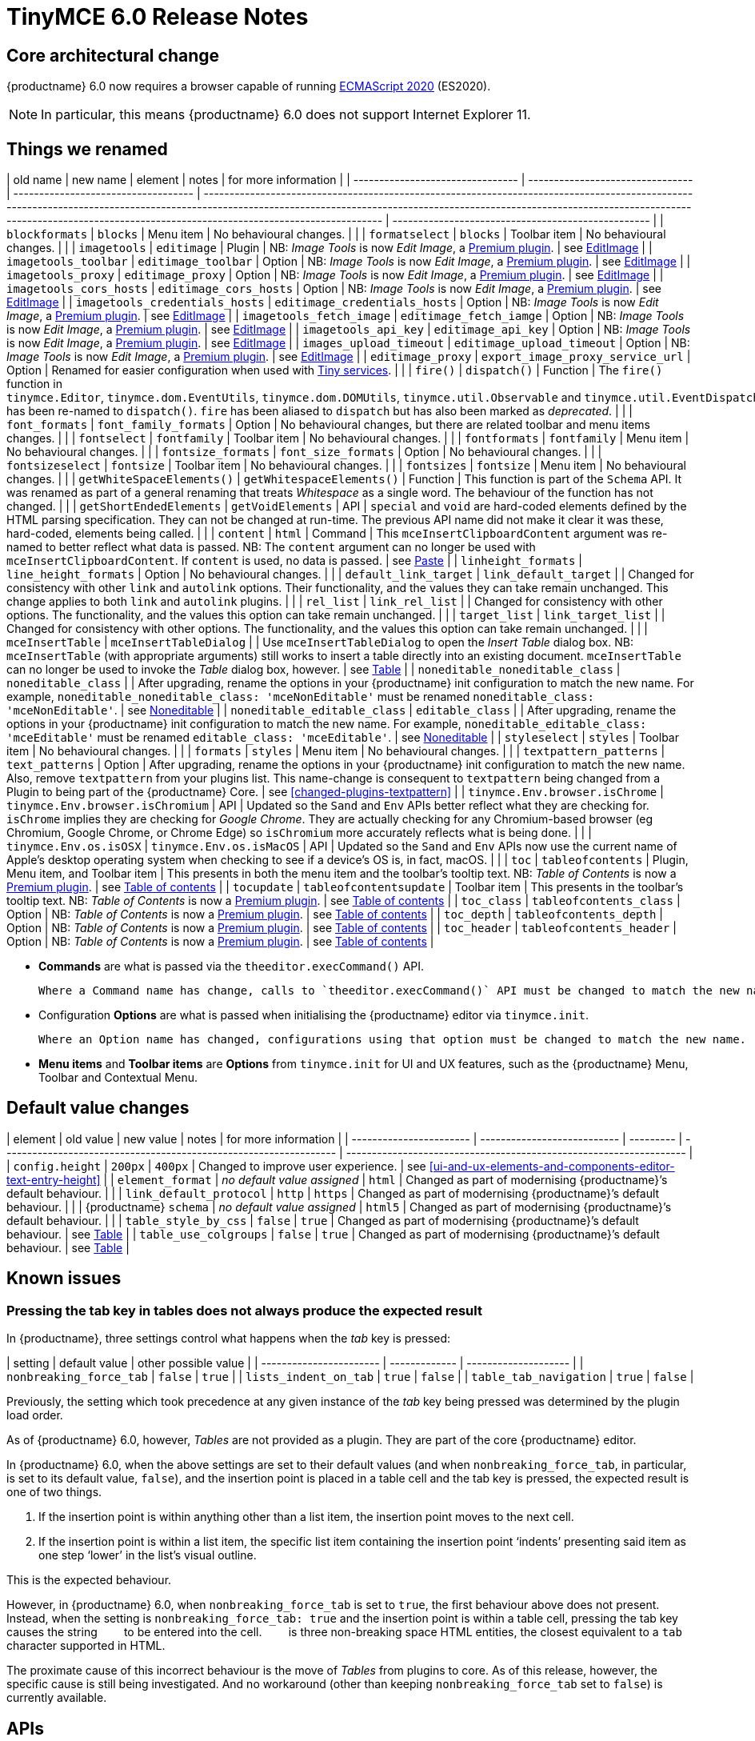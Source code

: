 = TinyMCE 6.0 Release Notes

== Core architectural change

{productname} 6.0 now requires a browser capable of running https://tc39.es/ecma262/2020/[ECMAScript 2020] (ES2020).

NOTE: In particular, this means {productname} 6.0 does not support Internet Explorer 11.

[id=things-we-renamed]
== Things we renamed

| old name                         | new name                         | element                             | notes                                                                                                                                                                                                                                                                                                         | for more information                               |
| -------------------------------- | -------------------------------- | ----------------------------------- | ------------------------------------------------------------------------------------------------------------------------------------------------------------------------------------------------------------------------------------------------------------------------------------------------------------- | -------------------------------------------------- |
| `blockformats`                   | `blocks`                         | Menu item                           | No behavioural changes.                                                                                                                                                                                                                                                                                       |                                                    |
| `formatselect`                   | `blocks`                         | Toolbar item                        | No behavioural changes.                                                                                                                                                                                                                                                                                       |                                                    |
| `imagetools`                     | `editimage`                      | Plugin                              | NB: _Image Tools_ is now _Edit Image_, a https://tiny.cloud/tinymce/features/#productivity[Premium plugin].                                                                                                                                                                                                   | see <<new-and-improved-plugins-imagetools>>        |
| `imagetools_toolbar`             | `editimage_toolbar`              | Option                              | NB: _Image Tools_ is now _Edit Image_, a https://tiny.cloud/tinymce/features/#productivity[Premium plugin].                                                                                                                                                                                                   | see <<new-and-improved-plugins-imagetools>>        |
| `imagetools_proxy`               | `editimage_proxy`                | Option                              | NB: _Image Tools_ is now _Edit Image_, a https://tiny.cloud/tinymce/features/#productivity[Premium plugin].                                                                                                                                                                                                   | see <<new-and-improved-plugins-imagetools>>        |
| `imagetools_cors_hosts`          | `editimage_cors_hosts`           | Option                              | NB: _Image Tools_ is now _Edit Image_, a https://tiny.cloud/tinymce/features/#productivity[Premium plugin].                                                                                                                                                                                                   | see <<new-and-improved-plugins-imagetools>>        |
| `imagetools_credentials_hosts`   | `editimage_credentials_hosts`    | Option                              | NB: _Image Tools_ is now _Edit Image_, a https://tiny.cloud/tinymce/features/#productivity[Premium plugin].                                                                                                                                                                                                   | see <<new-and-improved-plugins-imagetools>>        |
| `imagetools_fetch_image`         | `editimage_fetch_iamge`          | Option                              | NB: _Image Tools_ is now _Edit Image_, a https://tiny.cloud/tinymce/features/#productivity[Premium plugin].                                                                                                                                                                                                   | see <<new-and-improved-plugins-imagetools>>        |
| `imagetools_api_key`             | `editimage_api_key`              | Option                              | NB: _Image Tools_ is now _Edit Image_, a https://tiny.cloud/tinymce/features/#productivity[Premium plugin].                                                                                                                                                                                                   | see <<new-and-improved-plugins-imagetools>>        |
| `images_upload_timeout`          | `editimage_upload_timeout`       | Option                              | NB: _Image Tools_ is now _Edit Image_, a https://tiny.cloud/tinymce/features/#productivity[Premium plugin].                                                                                                                                                                                                   | see <<new-and-improved-plugins-imagetools>>        |
| `editimage_proxy`                | `export_image_proxy_service_url` | Option                              | Renamed for easier configuration when used with https://tiny.cloud/docs/enterprise/server/[Tiny services].                                                                                                                                                                                                    |                                                    |
| `fire()`                         | `dispatch()`                     | Function                            | The `fire()` function in `tinymce.Editor`, `tinymce.dom.EventUtils`, `tinymce.dom.DOMUtils`, `tinymce.util.Observable` and `tinymce.util.EventDispatcher` has been re-named to `dispatch()`. `fire` has been aliased to `dispatch` but has also been marked as _deprecated_.                                  |                                                    |
| `font_formats`                   | `font_family_formats`            | Option                              | No behavioural changes, but there are related toolbar and menu items changes.                                                                                                                                                                                                                                 |                                                    |
| `fontselect`                     | `fontfamily`                     | Toolbar item                        | No behavioural changes.                                                                                                                                                                                                                                                                                       |                                                    |
| `fontformats`                    | `fontfamily`                     | Menu item                           | No behavioural changes.                                                                                                                                                                                                                                                                                       |                                                    |
| `fontsize_formats`               | `font_size_formats`              | Option                              | No behavioural changes.                                                                                                                                                                                                                                                                                       |                                                    |
| `fontsizeselect`                 | `fontsize`                       | Toolbar item                        | No behavioural changes.                                                                                                                                                                                                                                                                                       |                                                    |
| `fontsizes`                      | `fontsize`                       | Menu item                           | No behavioural changes.                                                                                                                                                                                                                                                                                       |                                                    |
| `getWhiteSpaceElements()`        | `getWhitespaceElements()`        | Function                            | This function is part of the `Schema` API. It was renamed as part of a general renaming that treats _Whitespace_ as a single word. The behaviour of the function has not changed.                                                                                                                             |                                                    |
| `getShortEndedElements`          | `getVoidElements`                | API                                 | `special` and `void` are hard-coded elements defined by the HTML parsing specification. They can not be changed at run-time. The previous API name did not make it clear it was these, hard-coded, elements being called.                                                                                     |                                                    |
| `content`                        | `html`                           | Command                             | This `mceInsertClipboardContent` argument was re-named to better reflect what data is passed. NB: The `content` argument can no longer be used with `mceInsertClipboardContent`. If `content` is used, no data is passed.                                                                                     | see <<changed-plugins-paste>>                      |
| `linheight_formats`              | `line_height_formats`            | Option                              | No behavioural changes.                                                                                                                                                                                                                                                                                       |                                                    |
| `default_link_target`            | `link_default_target`            |                                     | Changed for consistency with other `link` and `autolink` options. Their functionality, and the values they can take remain unchanged. This change applies to both `link` and `autolink` plugins.                                                                                                              |                                                    |
| `rel_list`                       | `link_rel_list`                  |                                     | Changed for consistency with other options. The functionality, and the values this option can take remain unchanged.                                                                                                                                                                                          |                                                    |
| `target_list`                    | `link_target_list`               |                                     | Changed for consistency with other options. The functionality, and the values this option can take remain unchanged.                                                                                                                                                                                          |                                                    |
| `mceInsertTable`                 | `mceInsertTableDialog`           |                                     | Use `mceInsertTableDialog` to open the _Insert Table_ dialog box. NB: `mceInsertTable` (with appropriate arguments) still works to insert a table directly into an existing document. `mceInsertTable` can no longer be used to invoke the _Table_ dialog box, however.                                       | see <<changed-plugins-table>>                      |
| `noneditable_noneditable_class`  | `noneditable_class`              |                                     | After upgrading, rename the options in your {productname} init configuration to match the new name. For example, `noneditable_noneditable_class: 'mceNonEditable'` must be renamed `noneditable_class: 'mceNonEditable'`.                                                                                     | see <<changed-plugins-noneditable>>                |
| `noneditable_editable_class`     | `editable_class`                 |                                     | After upgrading, rename the options in your {productname} init configuration to match the new name. For example, `noneditable_editable_class: 'mceEditable'` must be renamed `editable_class: 'mceEditable'`.                                                                                                 | see <<changed-plugins-noneditable>>                |
| `styleselect`                    | `styles`                         | Toolbar item                        | No behavioural changes.                                                                                                                                                                                                                                                                                       |                                                    |
| `formats`                        | `styles`                         | Menu item                           | No behavioural changes.                                                                                                                                                                                                                                                                                       |                                                    |
| `textpattern_patterns`           | `text_patterns`                  | Option                              | After upgrading, rename the options in your {productname} init configuration to match the new name. Also, remove `textpattern` from your plugins list. This name-change is consequent to `textpattern` being changed from a Plugin to being part of the {productname} Core.                                   | see <<changed-plugins-textpattern>>                |
| `tinymce.Env.browser.isChrome`   | `tinymce.Env.browser.isChromium` | API                                 | Updated so the `Sand` and `Env` APIs better reflect what they are checking for. `isChrome` implies they are checking for _Google Chrome_. They are actually checking for any Chromium-based browser (eg Chromium, Google Chrome, or Chrome Edge) so `isChromium` more accurately reflects what is being done. |                                                    |
| `tinymce.Env.os.isOSX`           | `tinymce.Env.os.isMacOS`         | API                                 | Updated so the `Sand` and `Env` APIs now use the current name of Apple’s desktop operating system when checking to see if a device’s OS is, in fact, macOS.                                                                                                                                                   |                                                    |
| `toc`                            | `tableofcontents`                | Plugin, Menu item, and Toolbar item | This presents in both the menu item and the toolbar’s tooltip text. NB: _Table of Contents_ is now a https://tiny.cloud/tinymce/features/#productivity[Premium plugin].                                                                                                                                       | see <<new-and-improved-plugins-table-of-contents>> |
| `tocupdate`                      | `tableofcontentsupdate`          | Toolbar item                        | This presents in the toolbar’s tooltip text. NB: _Table of Contents_ is now a https://tiny.cloud/tinymce/features/#productivity[Premium plugin].                                                                                                                                                              | see <<new-and-improved-plugins-table-of-contents>> |
| `toc_class`                      | `tableofcontents_class`          | Option                              | NB: _Table of Contents_ is now a https://tiny.cloud/tinymce/features/#productivity[Premium plugin].                                                                                                                                                                                                           | see <<new-and-improved-plugins-table-of-contents>> |
| `toc_depth`                      | `tableofcontents_depth`          | Option                              | NB: _Table of Contents_ is now a https://tiny.cloud/tinymce/features/#productivity[Premium plugin].                                                                                                                                                                                                           | see <<new-and-improved-plugins-table-of-contents>> |
| `toc_header`                     | `tableofcontents_header`         | Option                              | NB: _Table of Contents_ is now a https://tiny.cloud/tinymce/features/#productivity[Premium plugin].                                                                                                                                                                                                           | see <<new-and-improved-plugins-table-of-contents>> |

- *Commands* are what is passed via the `theeditor.execCommand()` API.

  Where a Command name has change, calls to `theeditor.execCommand()` API must be changed to match the new name.

- Configuration *Options* are what is passed when initialising the {productname} editor via `tinymce.init`.

  Where an Option name has changed, configurations using that option must be changed to match the new name.

- *Menu items* and *Toolbar items* are *Options* from `tinymce.init` for UI and UX features, such as the {productname} Menu, Toolbar and Contextual Menu.


[id=default-value-changes]
== Default value changes

| element                 | old value                   | new value | notes                                                             | for more information                                               |
| ----------------------- | --------------------------- | --------- | ----------------------------------------------------------------- | ------------------------------------------------------------------ |
| `config.height`         | `200px`                     | `400px`   | Changed to improve user experience.                               | see <<ui-and-ux-elements-and-components-editor-text-entry-height>> |
| `element_format`        | _no default value assigned_ | `html`    | Changed as part of modernising {productname}’s default behaviour. |                                                                    |
| `link_default_protocol` | `http`                      | `https`   | Changed as part of modernising {productname}’s default behaviour. |                                                                    |
| {productname} `schema`  | _no default value assigned_ | `html5`   | Changed as part of modernising {productname}’s default behaviour. |                                                                    |
| `table_style_by_css`    | `false`                     | `true`    | Changed as part of modernising {productname}’s default behaviour. | see <<changed-plugins-table>>                                      |
| `table_use_colgroups`   | `false`                     | `true`    | Changed as part of modernising {productname}’s default behaviour. | see <<changed-plugins-table>>                                      |


[id=known-issues]
== Known issues

=== Pressing the tab key in tables does not always produce the expected result

In {productname}, three settings control what happens when the _tab_ key is pressed:

| setting                 | default value | other possible value |
| ----------------------- | ------------- | -------------------- |
| `nonbreaking_force_tab` | `false`       | `true`               |
| `lists_indent_on_tab`   | `true`        | `false`              |
| `table_tab_navigation`  | `true`        | `false`              |

Previously, the setting which took precedence at any given instance of the _tab_ key being pressed was determined by the plugin load order.

As of {productname} 6.0, however, _Tables_  are not provided as a plugin. They are part of the core {productname} editor.

In {productname} 6.0, when the above settings are set to their default values (and when `nonbreaking_force_tab`, in particular, is set to its default value, `false`), and the insertion point is placed in a table cell and the tab key is pressed, the expected result is one of two things.

1. If the insertion point is within anything other than a list item, the insertion point moves to the next cell.

2. If the insertion point is within a list item, the specific list item containing the insertion point ‘indents’ presenting said item as one step ‘lower’ in the list’s visual outline.

This is the expected behaviour.

However, in {productname} 6.0, when `nonbreaking_force_tab` is set to `true`, the first behaviour above does not present. Instead, when the setting is `nonbreaking_force_tab: true` and the insertion point is within a table cell, pressing the tab key causes the string `&nbsp;&nbsp;&nbsp;` to be entered into the cell. `&nbsp;&nbsp;&nbsp;` is three non-breaking space HTML entities, the closest equivalent to a `tab` character supported in HTML.

The proximate cause of this incorrect behaviour is the move of _Tables_ from plugins to core. As of this release, however, the specific cause is still being investigated. And no workaround (other than keeping `nonbreaking_force_tab` set to `false`) is currently available.




[id=apis]
== APIs

[id=new-and-improved-apis]
=== new and improved APIs

==== `Editor.options`

* The new `editor.options` API replaces both `editor.settings` and `editor.getParam`.

=== Changed APIs

==== `closeButton` and `timeout`

* Previously, using `closeButton` to disable a _Notification’s_ close button required a `timeout` value to also be set.

  In {productname} 6, `closeButton` shows or hides the close button regardless of a `timeout` value being set or not set.

  Equivalently, setting a `timeout` value sets how long the notification presents before automatically closing, regardless of whether a close button is displayed or not.


==== `disabled` functions re-named in all {productname} APIs

Previously, multiple {productname} APIs and UI classes used `disable` or `disabled` in their function or property names.

In {productname} 6, these function names have been changed and configuration changes are required.

1. `isDisabled()` functions are now `isEnabled() functions.

2. The `enable()` and `disable()` functions are now the single `setEnabled(<state>)` function.

3. The `disable(<name>)` and `enable(<name>)` functions are now the single `setEnabled(<name>, <state>)` function in the Dialog APIs.

As well, the `.disabled` property is now the `.enabled` property in all {productname} UI classes.


==== success or failure callbacks replaced by `Promise` in multiple APIs

* Previously, the AddOnManager, PluginManager, ScriptLoader, StyleSheetLoader, and ThemeManager APIs report resource loading status with `success` or `failure` callbacks.

  These APIs now, instead, return a `Promise`, with a value of either `resolve` or `reject`.

==== `fire` functions re-named in all {productname} APIs

The `fire()` function in `tinymce.Editor`, `tinymce.dom.EventUtils`, `tinymce.dom.DOMUtils`, `tinymce.util.Observable` and `tinymce.util.EventDispatcher` has been re-named to `dispatch()`.

`fire` has been aliased to `dispatch` but has also been marked as _deprecated_.

- fixed
- added

[id=removed-or-deprecated-apis]
=== Removed or deprecated APIs

[id=removed-or-deprecated-apis-tables]
==== Table

* The `table` plugin’s functionality is, as of {productname} 6.0, entirely focussed on the user interface (UI) for creating and editing tables.

  The code that generates tables is now a Core part of {productname} 6.0.

  Since the `table` plugin API was entirely concerned with generating tables, it has been removed.

// Don’t forget to set a visual check mark of some sort to denote the removal or deprecation of any previously undocumented things.


== Commands and queries

=== New and improved commands and queries

==== mceInsertTableDialog

* `mceInsertTableDialog` is the new command for invoking an _Insert Table_ dialog box.

   The previous command, `mceInsertTable`, no longer works to invoke an _Insert Table_ dialog box: use the `mceInsertTableDialog` command instead.

   The `mceInsertTable` command is still the command for inserting a table with specified properties directly and without asking for user input.


=== Changed commands and queries

==== `mceAddEditor` and `mceToggleEditor`

Previously, `mceAddEditor` and `mceToggleEditor` used the `editorManager.settings` values to set the `id` and UI and UX options for a new {productname} editor instance.

`editorManager.settings` is not used at all in {productname} 6.

Instead, the `mceAddEditor` and `mceToggleEditor` commands use `id` and `options` values from an object passed when the command is run.

=== Fixed commands and queries

=== Femoved or deprecated commands and queries

// Don’t forget to set a visual check mark of some sort to denote the removal or deprecation of any previously undocumented things.


== Events

- new and improved
- changed
- fixed
- removed or deprecated
    - visual check mark of some sort to denote the removal or deprecation of previously undocumented things

== Formatting

- new and improved
- changed
- fixed
- removed or deprecated
    - visual check mark of some sort to denote the removal or deprecation of previously undocumented things

== Functions

- new and improved
- changed
- fixed
- removed or deprecated
    - visual check mark of some sort to denote the removal or deprecation of previously undocumented things

== Options

=== New and improved options

=== Changed options

==== link_default_protocol

The `link_default_protocol` option sets the link protocol used by links added or edited using the _link_ dialog.

It now defaults to `https`. Previously it defaulted to `http`.

NOTE: the `link_default_protocol` value is only applied to an edited or inserted link if the protocol is not explicitly specified.

==== tinymce.activeEditor.options.get

Previously `tinymce.activeEditor.options.get('plugins')` returned the configured plugins as a string.

As of {productname} 6, `tinymce.activeEditor.options.get('plugins')` now returns the configured plugins as an array.



=== Fixed options

=== Added options

=== Removed or deprecated options

[id=removed-or-deprecated-options-textpattern]
==== TextPattern

* the `textpattern_patterns` option is no longer an option. It is has been re-named, to `text_patterns` and is now a Core part of {productname} 6.0.

   All references to `textpattern_patterns` (and `text_patterns`) should be removed from your configurations.

*  Also, the API called `textpattern` has been removed.

*  Finally, text patterns are now on by default. `text_patterns: false` turns the functionality off.




// Don’t forget to set a visual check mark of some sort to denote the removal or deprecation of any previously undocumented things.


== Parsing and serialisation

- new and improved
- changed
- fixed
- added
- removed or deprecated
    - visual check mark of some sort to denote the removal or deprecation of previously undocumented things

[id=plugins]
== Plugins

[id=new-and-improved-plugins]
=== New and improved plugins

[id=new-and-improved-plugins-imagetools]
==== EditImage

_EditImage_, a https://tiny.cloud/tinymce/features/#productivity[Premium plugin], replaces the now-deprecated and removed _ImageTools_ plugin. The `imagetools` plugin is no longer part of the Core open source editor.

An `editimage` options were also re-named: `editimage_proxy` is now `editimage_proxy_service_url`, making it easier to configure when accessing https://tiny.cloud/docs/enterprise/server/[Tiny-specific services].

`editimage` also offers a new export plugin option: `export_image_proxy_service_url`.

NOTE: `editimage_proxy` (the re-named equivalent to the previous `imagetools_proxy`) is still available as an alternative configuration option for setting up image proxy functionality without using Tiny services.


[id=new-and-improved-plugins-emoticons]
==== Emoticons

* The `emoticon` plugin now uses the more accurate word, _Emoji_, in its tool bar, menu item and dialog box.

   In previous versions, the word presented in these parts of the plugin’s user-interface was _Emoticon_.

   NOTE: The plugin, itself, is still called Emoticons. And the plugin description and the plugin’s configuration and Help dialogs still reflect this.


[id=new-and-improved-plugins-table-of-contents]
==== Table of contents

* There are no end-user facing changes between the previous `toc` plugin and the `tableofcontents` plugin. However, the `tableofcontents` plugin now uses https://terser.org[terser] to improve performance.

  NOTE: the `tableofcontents` plugin is no longer part of the Core open source editor. Table of Contents is now a https://tiny.cloud/tinymce/features/#productivity[Premium plugin].


[id=changed-plugins]
=== Changed plugins

[id=changed-plugins-autoresize]
==== Autoresize

* Previously, the `autoresize` plugin offered an `autoresize_on_init` option.

  This setting does not do anything meaningful, and had been previously deprecated.

  As of {productname} 6.0, it has been removed from the `autoresize` plugin.

[id=changed-plugins-media]
==== Media

* In {productname} 5.x, the `media` plugin used https://tiny.cloud/docs/api/tinymce.html/tinymce.html.saxparser/[SaxParser] to validate elements for parsing.

  As of {productname} 6.0, SaxParser is no longer used. Another {productname} public API — DomParser — is used instead.

  As a consequence the `iframe`, `video`, `audio`, and `object` elements are no longer marked as _special_. Instead their contents are simply validated against the {productname} schema.

NOTE: The {productname} public API, DomParser uses, in turn, the same-named browser parsing API: https://developer.mozilla.org/en-US/docs/Web/API/DOMParser[DomParser].

* The `media` plugin’s `media_scripts` option was deprecated in {productname} 5.10.

// Based on the code it looks like `media_scripts` was meant to be a way to provide an allowed list of <script>s that could be used to embed media. However, somewhere along the lines it broke and no longer works.

  As of the release of {productname} 6.0, this option has been removed completely.

[id=changed-plugins-noneditable]
==== Noneditable

* The `noneditable` plugin is no longer a plugin. It is now a Core part of {productname} 6.0.

  In {productname} 6.0, there is no setting or specifying this functionality in the `plugins` option.

  All references to `noneditable` should be removed from your plugin configuration. Leaving references to removed plugins in a plugin configuration will cause console errors documenting the plugin failing to load.

[id=changed-plugins-paste]
==== Paste

* The `paste` plugin’s functionality is now a Core part of {productname} 6.0.

  In {productname} 6.0, there is no setting or specifying this functionality in the `plugins` option.

  All references to `paste` should be removed from your plugin configuration. Leaving references to removed plugins in a plugin configuration will cause console errors documenting the plugin failing to load.

* The `paste_data_images` option now defaults to `true`. When `paste` was a plugin, this option was, by default, set to `false`, which prevented images being pasted from the local machine.

* The `mceInsertClipboardContent` argument, `content`, has been re-named. It is now `html`.

  The new name is a more accurate reflection of what sort of data the argument passes.

  NOTE: `PastePreProcess` also takes an argument, `content`. This argument, for this command, has not changed.


[id=changed-plugins-print]
==== Print

* `print` functionality is no longer a plugin. It is now a Core part of {productname} 6.0.

   In {productname} 6.0, there is no setting or specifying this functionality in the `plugins` option.

   All references to `print` should be removed from your plugin configuration. Leaving references to removed plugins in a plugin configuration will cause console errors documenting the plugin failing to load.

[id=changed-plugins-table]
==== Table

* The `table` plugin’s functionality is, as of {productname} 6.0, entirely focussed on the user interface (UI) for creating and editing tables.

  The code that generates tables is now a Core part of {productname} 6.0.

* If the selected cells in the `tfoot` section of a table were header elements (ie were `th` elements), pressing the `table` row header toolbar button (which invokes the `mceTableRowType` command) returned the row as a header row.

  This was incorrect: the section takes precedence and cells in the `tfoot` section of a table should be declared as a footer row.

  In {productname} 6.0, selecting cells in the `tfoot` section of a table and pressing the row header toolbar button returns the row as a footer row, as expected.

* `mceInsertTableDialog` is the new command for invoking an *Insert Table* dialog box.

   The previous command, `mceInsertTable`, no longer works to invoke an *Insert Table* dialog box: use the `mceInsertTableDialog` command instead.

   The `mceInsertTable` command is still the command for inserting a table with specified properties directly and without asking for user-input.

* The default values for the `table_style_by_css` and the `table_use_colgroups` options have both been changed.

  Previously, these options defaulted to `false`. As of {productname} 6.0, both options now default to `true`.

  This is in line with modern web practice.

* the `table_responsive_width` option was previously deprecated and superseded by `table_sizing_mode`.

  In {productname} 6.0, the `table_responsive_width` option has been removed.




[id=fixed-plugins]
=== Fixed plugins

[id-added-plugins]
=== Added plugins

[id=removed-or-deprecated-plugins]
=== Removed or deprecated plugins

[id=removed-or-deprecated-plugins-bbcode]
==== BBCode

* As per the previous https://www.tiny.cloud/docs/release-notes/6.0-upcoming-changes/[announcement], the `bbcode` plugin has been removed. It is no longer part of {productname} 6.0. And it is not otherwise available.

[id=removed-or-deprecated-plugins-color-picker]
==== Color Picker

* Color Picker’s functionality has been a built in part of {productname} since version 5.

  Consequently, and as per the previous https://www.tiny.cloud/docs/release-notes/6.0-upcoming-changes/[announcement], the empty `colorpicker` plugin has now been removed.

[id=removed-or-deprecated-plugins-context-menu]
==== Context Menu

* Context Menu’s functionality has been a built in part of {productname} since version 5.

  Consequently, and as per the previous https://www.tiny.cloud/docs/release-notes/6.0-upcoming-changes/[announcement], the empty `contextmenu` plugin has now been removed.

[id=removed-or-deprecated-plugins-full-page]
==== Full Page

* As per the previous https://www.tiny.cloud/docs/release-notes/6.0-upcoming-changes/[announcement], the `fullpage` plugin has been removed. It is no longer part of {productname} 6.0. And it is not otherwise available.

[id=removed-or-deprecated-plugins-hr]
==== HR

* The `hr` (horizontal rule) functionality is no longer a plugin. It is now a Core part of {productname} 6.0.

  In {productname} 6.0, there is no setting or specifying this functionality in the `plugins` option.

  All references to `hr` should be removed from your plugin configuration. Leaving references to removed plugins in a plugin configuration will cause console errors documenting the plugin failing to load.

[id=removed-or-deprecated-plugins-imagetools]
==== ImageTools

* The `imagetools` plugin is no longer part of the Free {productname} editor. _Image Tools_ is now _Edit Image_, a https://tiny.cloud/tinymce/features/#productivity[Premium plugin].

[id=removed-or-deprecated-plugins-legacy-output]
==== Legacy Output

* As per the previous https://www.tiny.cloud/docs/release-notes/6.0-upcoming-changes/[announcement], the `legacyoutput` plugin has been removed. It is no longer part of {productname} 6.0. And it is not otherwise available.

[id=removed-or-deprecated-plugins-paste]
==== Paste

* The `paste` functionality is no longer a plugin. It is now a Core part of {productname} 6.0.

* Because the functionality was unmaintained, `paste` no longer supports input from Microsoft Word.

  There is an open https://github.com/tinymce/tinymce/discussions/7487[request for maintainers] should someone in the community be interested in taking over maintainance of this particular functionality as a separate plugin.

  If a community-maintained version of the `paste` plugin becomes available, we will link to it from the xref:6.0-migration-guide.adoc#plugins-paste[_{productname} 6.0 Migration Guide_].

  NOTE: the Premium plugin, https://tiny.cloud/docs/plugins/premium/powerpaste/[`PowerPaste`], is available. It provides the capability to accept data from Microsoft Word and Microsoft Excel, and clean-up the received data before pasting it into place.

[id=removed-or-deprecated-plugins-print]
==== Print

* `print` functionality is no longer a plugin. It is now a Core part of {productname} 6.0.

   In {productname} 6.0, there is no setting or specifying this functionality in the `plugins` option.

   All references to `print` should be removed from your plugin configuration. Leaving references to removed plugins in a plugin configuration will cause console errors documenting the plugin failing to load.

[id=removed-or-deprecated-plugins-spellchecker]
==== Spellchecker

* As per the previous https://www.tiny.cloud/docs/release-notes/6.0-upcoming-changes/[announcement], the `spellchecker` plugin has been removed. It is no longer part of {productname} 6.0.

  The https://tiny.cloud/tinymce/features/#productivity[Premium plugin], https://tiny.cloud/docs/plugins/premium/tinymcespellchecker/[Spellchecker Pro], which offers equivalent functionality and more, is available.

[id=removed-or-deprecated-plugins-tabfocus]
==== TabFocus

* The `tabfocus` plugin has been removed. It is no longer part of {productname} 6.0. And it is not otherwise available.

  The `tabfocus_elements` option, which relied on the `tabfocus` plugin, no longer functions.

  As well, the `tab_focus` option was previously deprecated by `tabfocus_elements`. With this release, the `tab_focus` option has been removed completely.

  As per standard web practice, the `tabindex` attribute should be used instead of the `tabfocus` plugin or any of the `tabfocus` plugin’s options.

  As per that standard web practice, the `tabindex` attribute is copied from the target element to the iframe.

[id=removed-or-deprecated-plugins-table-of-contents]
==== Table of contents

* The `toc` plugin is no longer part of the Core open source editor. _Table of Contents_ is now a https://tiny.cloud/tinymce/features/#productivity[Premium plugin].

   NOTE: although there are no end-user facing changes, as part of the general architectural change, the `tableofcontents` Premium plugin has modernised its output. It uses the ES2020 library and targets ES2018. It also uses https://terser.org[terser] to improve performance.

[id=removed-or-deprecated-plugins-text-color]
==== Text color

* Text color’s functionality has been a built in part of {productname} since version 5.

  Consequently, and as per the previous https://www.tiny.cloud/docs/release-notes/6.0-upcoming-changes/[announcement], the empty `textcolor` plugin has now been removed.

[id=removed-or-deprecated-plugins-text-pattern]
==== TextPattern

* The `textpattern` functionality is no longer a plugin. It is now a Core part of {productname} 6.0.

  In {productname} 6.0, there is no setting or specifying this functionality in the `plugins` option.

  All references to `textpattern` should be removed from your plugin configuration. Leaving references to removed plugins in a plugin configuration will cause console errors documenting the plugin failing to load.

* Also, the API that called `textpattern` has been removed.



// Don’t forget to set a visual check mark of some sort to denote the removal or deprecation of any previously undocumented things.

== Properties

- new and improved
- changed
- fixed
- added
- removed or deprecated
    - visual check mark of some sort to denote the removal or deprecation of previously undocumented things

== Schema

=== New and improved schema

* {productname} 6.0 instances now use HTML 5 as the default schema.

  The previous default was, for practical purposes, also HTML 5 but no specific schema was set. This change formalises and makes explicit what was, previously, only implicit.

  NOTE: `html5-strict` is still an available schema option and is unchanged from {productname} 5.x.

* The assignment operator character — `:` — has been changed to `~` for the `valid_elements` and `extended_valid_elements` schemata.

  The `:` is also used to assign an [xlink:href] rule and this was not possible in these schemata because the colon character was acting as an assignment operator.

  This change allows both schemata to set attribute values for the `valid_elements` and `extended_valid_elements` options using the `~` character and assign [xlink:href] rules as expected.



=== Changed schema



=== Fixed schema

=== Added schema

=== Removed or deprecated schema

// Don’t forget to set a visual check mark of some sort to denote the removal or deprecation of any previously undocumented things.

== UI and UX elements and components

=== new and improved UI and UX elements and components

[id=new-and-improved-ui-and-ux-elements-and-components-editor-text-entry-height]
==== Editor text entry height

* In {productname} 5.x, editors without a specified `config.height` value defaulted to a 200px high text entry area.

  In {productname} 6.0, editors without a specified `config.height` value default to a 400px high text entry area.

[id=new-and-improved-ui-and-ux-elements-and-components-buttontype]
=== dialog box re-rendering

Previously, when a component in a {productname} dialog box changed — for example, when a _next_ or _previous_ button was clicked — the entire dialog box was re-rendered.

In {productname} 6.0, the `redial` API now only re-renders the portions of a dialog that have changed.

==== new property, `buttonType`

`buttonType` is a new property available as a basic panel component of `dialogs`. It replaces the, now deprecated property, `primary`.

The `primary` property was boolean, allowing for only two states: `true` and `false`.

The new `buttonType` property can take any of three states: `'primary'`, `'secondary'`, and `'toolbar'`.

Setting `buttonType: 'primary'` is the same as setting `primary: true`.

Setting `buttonType: 'secondary'` is the same as setting `primary: false`.


=== Changed UI and UX elements and components

==== buttonType

`buttonType` is a new property available as a basic panel component of `dialogs`. It replaces the, now deprecated property, `primary`.

==== `disabled` properties re-named to `.enabled` in {productname} UI classes

Previously, {productname} UI classes provided a `.disabled` property.

In {productname} 6, this property has been re-named to `.enabled`.

Also, the Dialog API, which previously offered the `disable(<name>)` and `enable(<name>)` functions, now offers a single `setEnabled(<name>, <state>)` function.

==== Editor text entry height

In {productname} 5.x, editors without a `height` value specified in the {productname} configuration defaulted to a 200px high text entry area.

In {productname} 6.0, editors without a `height` value specified in the {productname} configuration default to a 400px high text entry area.

As was the case in {productname} 5.x, this new default only applies to editors in `iframe` mode, not `inline` mode.


=== Fixed UI and UX elements and components

==== Tables are now positioned using `margins`, not `float`

{productname} previously used `float` to position tables to the left or right of the viewport (the working area available to the {productname} editor). This caused multiple layout and UX problems.

As of {productname} 6.0, tables are positioned using `margins` rather than `float`. This prevents these layout and UX problems occuring.

However, when upgrading to {productname} 6.0, there are two things to be aware of:

First, {productname} 6.0 does not alter existing documents. Extant {productname} documents with tables that were aligned to either _left_ or _right_ will still have the `float` property assigned when opened and edited unless and until their *alignment* is altered.

If an extant {productname} document with an aligned table is opened using {productname} 6.0 and the *alignment* of the table is re-set, {productname} 6.0 will remove the `float` property and use the `margin` property to set the *alignment*.

Second, if the previous behaviour is required, a custom `format` will need to be created.

=== Added UI and UX elements and components

=== Removed or deprecated UI and UX elements and components

==== primary

the `primary` property was a boolean property available as a basic panel component of `dialogs`.

It has been deprecated and replaced by the new `buttonType` property.

// Don’t forget to set a visual check mark of some sort to denote the removal or deprecation of any previously undocumented things.
